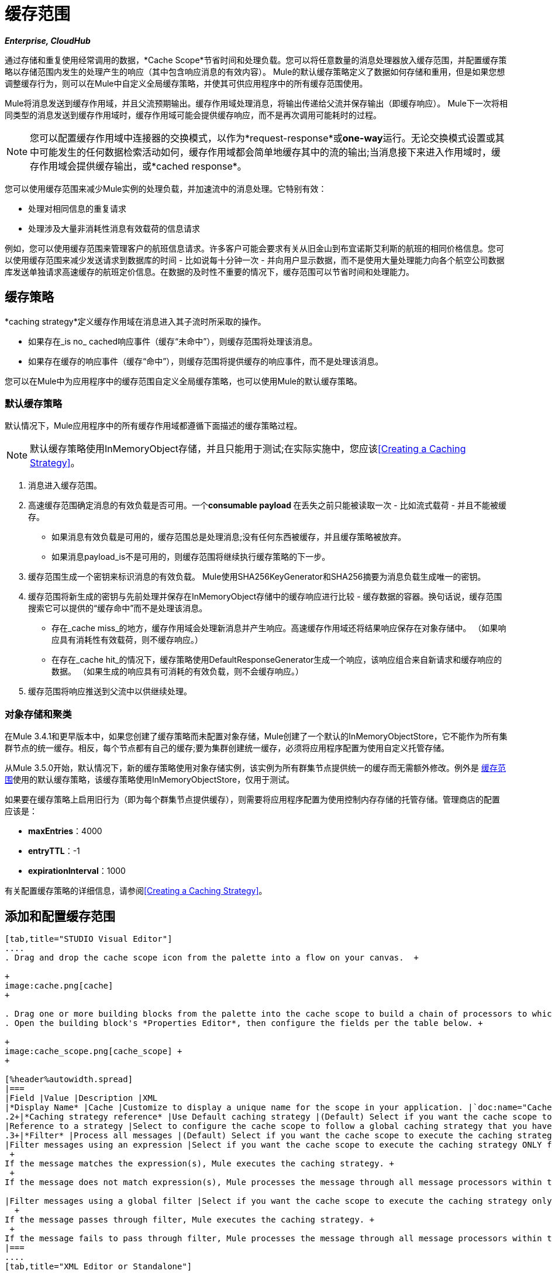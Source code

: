 = 缓存范围

*_Enterprise, CloudHub_*

通过存储和重复使用经常调用的数据，*Cache Scope*节省时间和处理负载。您可以将任意数量的消息处理器放入缓存范围，并配置缓存策略以存储范围内发生的处理产生的响应（其中包含响应消息的有效内容）。 Mule的默认缓存策略定义了数据如何存储和重用，但是如果您想调整缓存行为，则可以在Mule中自定义全局缓存策略，并使其可供应用程序中的所有缓存范围使用。

Mule将消息发送到缓存作用域，并且父流预期输出。缓存作用域处理消息，将输出传递给父流并保存输出（即缓存响应）。 Mule下一次将相同类型的消息发送到缓存作用域时，缓存作用域可能会提供缓存响应，而不是再次调用可能耗时的过程。

[NOTE]
您可以配置缓存作用域中连接器的交换模式，以作为*request-response*或**one-way**运行。无论交换模式设置或其中可能发生的任何数据检索活动如何，缓存作用域都会简单地缓存其中的流的输出;当消息接下来进入作用域时，缓存作用域会提供缓存输出，或*cached response*。

您可以使用缓存范围来减少Mule实例的处理负载，并加速流中的消息处理。它特别有效：

* 处理对相同信息的重复请求
* 处理涉及大量非消耗性消息有效载荷的信息请求

例如，您可以使用缓存范围来管理客户的航班信息请求。许多客户可能会要求有关从旧金山到布宜诺斯艾利斯的航班的相同价格信息。您可以使用缓存范围来减少发送请求到数据库的时间 - 比如说每十分钟一次 - 并向用户显示数据，而不是使用大量处理能力向各个航空公司数据库发送单独请求高速缓存的航班定价信息。在数据的及时性不重要的情况下，缓存范围可以节省时间和处理能力。



== 缓存策略

*caching strategy*定义缓存作用域在消息进入其子流时所采取的操作。

* 如果存在_is no_ cached响应事件（缓存“未命中”），则缓存范围将处理该消息。
* 如果存在缓存的响应事件（缓存“命中”），则缓存范围将提供缓存的响应事件，而不是处理该消息。

您可以在Mule中为应用程序中的缓存范围自定义全局缓存策略，也可以使用Mule的默认缓存策略。

=== 默认缓存策略

默认情况下，Mule应用程序中的所有缓存作用域都遵循下面描述的缓存策略过程。

[NOTE]
默认缓存策略使用InMemoryObject存储，并且只能用于测试;在实际实施中，您应该<<Creating a Caching Strategy>>。

. 消息进入缓存范围。
. 高速缓存范围确定消息的有效负载是否可用。一个**consumable payload **在丢失之前只能被读取一次 - 比如流式载荷 - 并且不能被缓存。 +
* 如果消息有效负载是可用的，缓存范围总是处理消息;没有任何东西被缓存，并且缓存策略被放弃。
* 如果消息payload_is不是可用的，则缓存范围将继续执行缓存策略的下一步。
. 缓存范围生成一个密钥来标识消息的有效负载。 Mule使用SHA256KeyGenerator和SHA256摘要为消息负载生成唯一的密钥。
. 缓存范围将新生成的密钥与先前处理并保存在InMemoryObject存储中的缓存响应进行比较 - 缓存数据的容器。换句话说，缓存范围搜索它可以提供的“缓存命中”而不是处理该消息。 +
* 存在_cache miss_的地方，缓存作用域会处理新消息并产生响应。高速缓存作用域还将结果响应保存在对象存储中。 （如果响应具有消耗性有效载荷，则不缓存响应。）
* 在存在_cache hit_的情况下，缓存策略使用DefaultResponseGenerator生成一个响应，该响应组合来自新请求和缓存响应的数据。 （如果生成的响应具有可消耗的有效负载，则不会缓存响应。）
. 缓存范围将响应推送到父流中以供继续处理。

=== 对象存储和聚类

在Mule 3.4.1和更早版本中，如果您创建了缓存策略而未配置对象存储，Mule创建了一个默认的InMemoryObjectStore，它不能作为所有集群节点的统一缓存。相反，每个节点都有自己的缓存;要为集群创建统一缓存，必须将应用程序配置为使用自定义托管存储。

从Mule 3.5.0开始，默认情况下，新的缓存策略使用对象存储实例，该实例为所有群集节点提供统一的缓存而无需额外修改。例外是 link:/mule-user-guide/v/3.6/cache-scope[缓存范围]使用的默认缓存策略，该缓存策略使用InMemoryObjectStore，仅用于测试。

如果要在缓存策略上启用旧行为（即为每个群集节点提供缓存），则需要将应用程序配置为使用控制内存存储的托管存储。管理商店的配置应该是：

*  *maxEntries*：4000
*  *entryTTL*：-1
*  *expirationInterval*：1000

有关配置缓存策略的详细信息，请参阅<<Creating a Caching Strategy>>。

== 添加和配置缓存范围

[tabs]
------
[tab,title="STUDIO Visual Editor"]
....
. Drag and drop the cache scope icon from the palette into a flow on your canvas.  +

+
image:cache.png[cache]
+

. Drag one or more building blocks from the palette into the cache scope to build a chain of processors to which Mule will apply the caching strategy. A cache scope can contain any number of message processors.
. Open the building block's *Properties Editor*, then configure the fields per the table below. +

+
image:cache_scope.png[cache_scope] +
+

[%header%autowidth.spread]
|===
|Field |Value |Description |XML
|*Display Name* |Cache |Customize to display a unique name for the scope in your application. |`doc:name="Cache"`
.2+|*Caching strategy reference* |Use Default caching strategy |(Default) Select if you want the cache scope to follow Mule’s <<Default Caching Strategy>>. |n/a
|Reference to a strategy |Select to configure the cache scope to follow a global caching strategy that you have created; select the global caching strategy from the drop-down menu or create one by clicking the image:add.png[(plus)]. |`cachingStrategy-ref="Caching_Strategy"`
.3+|*Filter* |Process all messages |(Default) Select if you want the cache scope to execute the caching strategy for all messages that enter the scope. |n/a
|Filter messages using an expression |Select if you want the cache scope to execute the caching strategy ONLY for messages that match the expression(s) defined in this field. +
 +
If the message matches the expression(s), Mule executes the caching strategy. +
 +
If the message does not match expression(s), Mule processes the message through all message processors within the cache scope; Mule never saves nor offers cached responses. |`filterExpression="#[user.isPremium()]"`

|Filter messages using a global filter |Select if you want the cache scope to execute the caching strategy only for messages that successfully pass through the designated global filter. +
  +
If the message passes through filter, Mule executes the caching strategy. +
 +
If the message fails to pass through filter, Mule processes the message through all message processors within the cache scope; Mule never saves nor offers cached responses. |`filter-ref="MyGlobalFilter"`
|===
....
[tab,title="XML Editor or Standalone"]
....
. Add a `ee:``cache` element to your flow at the point where you want to initiate a cache processing block. Refer to the code sample below.
. Optionally, configure the scope according to the tables below. 
+
[%header%autowidth.spread]
|===
|Element |Description
|*ee:cache* |Use to create a block of message processors that will processes a message, deliver the output to the parent flow, and cache the response for reuse (according to the rules of the caching strategy.)
|===
+
[%header,cols="34,33,33"]
|===
|Element Attribute |Default Value |Description
|*doc:name* |Cache a|
Customize to display a unique name for the cache scope in your application.

Note: Attribute not required in Mule Standalone configuration.

|*filterExpression* |  |(Optional) Specify one or more expressions against which the cache scope should evaluate the message to determine whether the caching strategy should be executed.
|*filter-ref* |  |(Optional) Specify the name of a filtering strategy that you have defined as a global element. This attribute is mutually exclusive with filterExpression.
|*cachingStrategy-ref* |  |(Optional) Specify the name of the global caching strategy that you have defined as a global element. If no `cachingStrategy-ref` is defined, Mule will use the <<Default Caching Strategy>>.
|===

. Add nested elements beneath your `ee:cache` element to define what processing should occur within the scope. The cache scope can contain any number of message processors as well as references to child flows.

[source, xml, linenums]
----
<ee:cache doc:name="Cache" filter-ref="Expression" cachingStrategy-ref="Caching_Strategy">
    <some-nested-element/>
    <some-other-nested-element/>
</ee:cache>
----
....
------

== 创建缓存策略

缓存范围使用的默认缓存策略使用InMemoryObjectStore，并且仅适用于测试。例如，处理具有大有效载荷的消息可能会迅速耗尽存储器存储并降低流程的处理性能。在这种情况下，您可能希望创建一个全局缓存策略，将缓存的响应存储在不同类型的对象存储中，并防止内存耗尽。

[tabs]
------
[tab,title="STUDIO Visual Editor"]
....
. In the Cache properties editor, click radio button next to the *Reference to a strategy field*, then click **{{0}}**.

. Configure the fields in the *Global Element Properties* panel that appears according to the tables below. The only required field is *Name*. +

+
image:caching_strategy_general.png[caching_strategy_general] +
+

[%header%autowidth.spread]
|===
|Field |Value |Description |XML
|*Name* |Caching_Strategy |Customize to create a unique name for your global caching strategy. |`name="Caching_Strategy"`
|*Object Store* | |(Optional) Configure an object store in which Mule will store all of the scope’s cached responses. Refer to the <<Configuring an Object Store for Cache>> section below for configuration specifics. Unless otherwise configured, Mule stores all cached responses in an InMemoryObjectStore by default. |`<custom-object-store>` +
 +
`<in-memory-store>` +
 +
`<managed-store>` +
 +
`<simple-text-file-store>`
.3+|*Event Key* |Default |(Default) Mule utilizes an SHA256KeyGenerator and a SHA256 digest to generate a key. Use when you have objects that return the same SHA256 hashcode for instances that represent the same value, such as String class. |n/a
|Key Expression |(Optional) Enter an expression that Mule should use to generate a key. Use when request classes do not return the same SHA256 hashcode for objects that represent the same value. |`keyGenerationExpression="#[some.expression]"`
|Key Generator |(Optional) Identify a custom-built Spring bean that generates a key. Use when request classes do not return the same SHA256 hashcode for objects that represent the same value. If you have not created any custom key generators, the *Key Generator* drop-down box will be empty. Click image:add.png[(plus)] next to the field to create one. |`keyGenerator-ref="Bean"`
|===

. Optionally, click the *Advanced* tab in the Global Element Properties panel and configure further, if needed, according to the tables below. +

+
image:caching_strategy_advanced.png[caching_strategy_advanced]

[%header%autowidth.spread]
|===
|Field |Value |Description |XML
|*Response Generator* | |Specify the name of a Response Generator that will direct the cache strategy to use a custom-built Spring bean to generate a response that combines data from both the new request and the cached response. Click image:add.png[(plus)] next to the field to create a new Spring bean for your caching strategy to reference. |`responseGenerator-ref="Bean1"`
|*Consumable Message Filter* | |Specify the name of a Consumable Message Filter to direct the cache strategy to use a custom-built Spring bean to detect whether a message contains a consumable payload. Click image:add.png[(plus)] next to the field to create a new Spring bean for your caching strategy to reference. |`consumableFilter-ref="Bean2"`
.2+|*Event Copy Strategy* |Simple event copy strategy (data is immutable) |Data is either immutable, like a String, or the Mule flow has not mutated the data. The payload that Mule caches is the same as that returned by the flow. Every generated response will contain the same payload. |
|Serializable event copy strategy (data is mutable)	|Data is mutable or the Mule flow has mutated the data. The payload that Mule caches is not the same as that returned by the flow, which has been serialized/deserialized in order to create a new copy of the object. Every generated response will contain a new payload.	 |`<ee:serializable-event-copy-strategy/>`
|===
....
[tab,title="XML Editor or Standalone"]
....
Add an `ee:object-store-caching-strategy` element outside of your flow. Configure your strategy as needed, as shown in the example and tables below. The only required attribute is a unique *name*.

[%header%autowidth.spread]
|===
|Element |Description
|**ee:object-store-caching-strategy**  |Create a global caching strategy to customize some of the activities that your cache scopes perform.
|===

[%header,cols="34,33,33"]
|===
|Element Attribute |Type |Description
|*name* |String |Customize to create a unique name for your global caching strategy.
|*doc:name* |String a|
Customize to display a unique name for the global element in your application.

Note: Attribute not required in Mule Standalone configuration.

|*keyGenerationExpression* |Mule expression a|
(Optional) Enter an expression that Mule should use to generate a key. Use when request classes do not return the same SHA256 hashcode for objects that represent the same value.

If you configure neither a keyGenerationExpression or a keyGenerator-ref, Mule utilizes an SHA256KeyGenerator and a SHA256 digest to generate a key. Use this default when you have objects that return the same SHA256 hashcode for instances that represent the same value, such as String class.

|*keyGenerator-ref* |String a|
(Optional) Identify a custom-built Spring bean that generates a key. Use when request classes do not return the same SHA256 hashcode for objects that represent the same value.

If you configure neither a keyGenerationExpression or a keyGenerator-ref, Mule utilizes an SHA256KeyGenerator and a SHA256 digest to generate a key. Use this default when you have objects that return the same SHA256 hashcode for instances that represent the same value, such as String class.

|*responseGenerator-ref* |String |(Optional) Specify the name of a Response Generator that will direct the cache strategy to use a custom-built Spring bean to generate a response that combines data from both the new request and the cached response.
|*consumableFilter-ref* |String |(Optional) Specify the name of a Consumable Message Filter to direct the cache strategy to use a custom-built Spring bean to detect whether a message contains a consumable payload.
|===

[%header%autowidth.spread]
|===
|Child Element |Description
|*ee:serializable-event-copy-strategy* |Use if data is mutable or the Mule flow has mutated the data. The payload that Mule caches is not the same as that returned by the flow, which has been serialized/deserialized in order to create a new copy of the object. Every generated response will contain a new payload. +
 +
_If you do not configure this child element, Mule will follow the simple event copy strategy by default._ Data is either immutable, like a String, or the Mule flow has not mutated the data. The payload that Mule caches is the same as that returned by the flow. Every generated response will contain the same payload.
|*custom-object-store* .3+|See <<Configuring an Object Store for Cache>>, below
|*in-memory-store*
|*managed-store*
|*simple-text-file-store*
|===
....
------

== 为高速缓存配置对象存储

默认情况下，Mule将所有缓存的响应存储在InMemoryObjectStore中。 <<Creating a Caching Strategy>>并定义一个新的 link:/mule-user-guide/v/3.7/mule-object-stores[对象存储]，如果您想自定义Mule存储缓存响应的方式。

[%header,cols="2*"]
|===
|对象商店 |描述
| *custom-object-store*  |创建自定义类来指导Mule在何处以及如何存储缓存的响应。
| *in-memory-store* a |
为将缓存的响应保存在系统内存中的对象存储配置以下设置：

* 商店名称
* 最大条目数（即缓存的响应）
* 对象存储中的缓存响应（即生存时间）的“生命期”
* 过期缓存响应的轮询之间的截止时间间隔

| *managed-store* a |
为缓存的响应保存在由ListableObjectSTore定义的位置的对象存储配置以下设置：

* 商店名称
* 缓存响应的持久性（true / false）
* 最大条目数（即缓存的响应）
* 对象存储中的缓存响应（即生存时间）的“生命期”
* 过期缓存响应的轮询之间的截止时间间隔

| *simple-text-file-store* a |
为将缓存的响应保存在文件中的对象存储配置以下设置：

* 商店名称
* 最大条目数（即缓存的响应）
* 对象存储中的缓存响应（即生存时间）的“生命期”
* 过期缓存响应的轮询之间的截止时间间隔
* 对象存储保存缓存响应的文件的名称和位置
|===

配置新对象库的设置。如果您选择了自定义对象库，请选择或编写一个类和一个Spring属性来定义对象库。按照下表所述配置所有其他对象库的设置。

[%header,cols="34,33,33"]
|========================
|字段或复选框 | XML属性 |说明
|商店名称|
*name*（用于内存中的简单文本）

*storeName*（用于托管）

  |输入对象存储的唯一名称。
|持久性 | *persistent* = "true"  |检查以确保对象存储将缓存的响应保存在 http://en.wikipedia.org/wiki/Persistent_storage[持久存储]中。默认为false。
|最大条目 | *maxEntries*  |输入一个整数以限制对象存储将保存的缓存响应数。当达到最大条目数时，对象存储将清除缓存的响应，修剪第一个条目（先进先出）和超出其生存时间的条目。
|条目TTL  | *entryTTL*  |（生存时间）输入一个整数，以指示缓存响应在对象存储中存活之前必须存活的毫秒数抹去。
|到期间隔 | *expirationInterval*  |输入一个整数，以毫秒为单位指示对象存储检查应该清除的缓存响应事件的频率。例如，如果输入“1000”，对象存储会每隔一千毫秒检查一次所有缓存的响应事件，以查看哪些超过了其生存时间并应该清除。
|目录 | *directory*  |输入对象存储保存缓存响应的文件的文件路径。
|========================

== 同步缓存策略

Mule允许同步对缓存的访问，如果两个不同的线程（在同一个或不同的Mule实例上）同时使用缓存，可以避免意外的结果。

例如：两个线程尝试从缓存中检索值，但未在缓存中找到该值。因此每个线程独立计算值并将其插入缓存。第二个线程插入的值将覆盖第一个线程插入的值。如果值不同，则对于相同的输入将获得两个不同的答案，并将最后一个答案存储在缓存中。

在某些情况下，这是完全有效的，但如果应用程序需要缓存一致性，则可能会出现问题。同步缓存策略可确保这种一致性。同步缓存在被线程修改时被锁定。在上面提到的示例中，锁定的高速缓存会强制第二个线程等待，直到第一个线程计算出值，然后从高速缓存中检索值。

同步会影响性能，所以建议禁用它，除非需要。请注意，集群模式下的性能下降最为严重。

要启用同步，请使用缓存策略元素中的`synchronized`属性。接受的值是`true`和`false`。

== 使缓存无效

Mule提供了`InvalidatableCachingStrategy`接口，它允许您在不需要自定义代码或配置的情况下使完整缓存或缓存密钥无效。

有两个消息处理器用于使缓存失效：

*  `invalidate-cache`：完全使缓存无效。必须引用无效的缓存策略。
+
[source, xml, linenums]
----
<ee:invalidate-cache cachingStrategy-ref="InvalidatableCachingStrategy"/>
----

*  `invalidate-key`从当前事件计算缓存键，然后在缓存中搜索缓存键并将其删除（如果存在）。必须引用一个invalidatable缓存策略，并可以选择使用MuleEventKeyGenerator。如果未提供MuleEventKeyGenerator，则将使用默认实现（SHA256MuleEventKeyGenerator）。
+
[source, xml, linenums]
----
<ee:invalidate-key cachingStrategy-ref="InvalidatableCachingStrategy" keyGenerator-ref="MD5MuleEventKeyGenerator"/>
----

== 示例

下面的示例演示了具有Fibonacci函数的缓存范围的强大功能。斐波那契数列是一系列数字，其中系列中的下一个数字总是它前面两个数字的总和。

在这个例子中，Mule流接收并为每个请求执行两个任务：

. 执行，并使用由调用者提供的数字（_n_）返回斐波那契方程的答案（见下文）
`F(n) = F(n-1) + F(n-2) with F(0) = 0 and F(1) = 1`
. 记录并返回计算成本，其中计算任务的每个单独调用（即在序列中添加两个数字）将成本加1

image:cache+flow+2.png[高速缓存+流动+ 2]

 查看XML

注意：此项目需要 link:_attachments/FibonacciResponseGenerator.java[FibonacciResponseGenerator.java]

[source, xml, linenums]
----
<?xml version="1.0" encoding="UTF-8"?>
<mule xmlns:xsi="http://www.w3.org/2001/XMLSchema-instance"
      xmlns="http://www.mulesoft.org/schema/mule/core"
      xmlns:ee="http://www.mulesoft.org/schema/mule/ee/core"
      xmlns:spring="http://www.springframework.org/schema/beans"
      xmlns:http="http://www.mulesoft.org/schema/mule/http"
      xmlns:vm="http://www.mulesoft.org/schema/mule/vm"
      xmlns:doc="http://www.mulesoft.org/schema/mule/documentation"
      version="EE-3.3.0"
      xsi:schemaLocation="
 
          http://www.mulesoft.org/schema/mule/ee/core http://www.mulesoft.org/schema/mule/ee/core/current/mule-ee.xsd
 
          http://www.mulesoft.org/schema/mule/http http://www.mulesoft.org/schema/mule/http/current/mule-http.xsd
 
          http://www.springframework.org/schema/beans http://www.springframework.org/schema/beans/spring-beans-current.xsd
 
          http://www.mulesoft.org/schema/mule/core http://www.mulesoft.org/schema/mule/core/current/mule.xsd
 
          http://www.mulesoft.org/schema/mule/vm http://www.mulesoft.org/schema/mule/vm/current/mule-vm.xsd">
 
    <configuration>
        <expression-language>
            <global-functions>
                def fibonacciRequest(n, cached)
                {
                    import org.mule.DefaultMuleMessage;
                    import org.mule.RequestContext;
 
                    request = new DefaultMuleMessage("Fibonacci: " + n, app.registry['_muleContext']);
 
                    request.setOutboundProperty("n", Integer.toString(n));
 
                    if (!cached)
                    {
                        request.setOutboundProperty("nocache", true);
                    }
 
                    RequestContext.getEventContext().sendEvent(request, "vm://fibonacci");
                }
            </global-functions>
        </expression-language>
    </configuration>
 
    <spring:bean id="responseGenerator" class="com.mulesoft.mule.cache.FibonacciResponseGenerator"/>
 
    <ee:object-store-caching-strategy name="Caching_Strategy" doc:name="Caching Strategy" keyGenerationExpression="#[message.inboundProperties['n']]" responseGenerator-ref="responseGenerator"/>
 
    <vm:connector name="vmConnector">
        <dispatcher-threading-profile maxThreadsActive="200"/>
    </vm:connector>
 
 
    <flow name="cache-exampleFlow1" doc:name="cache-exampleFlow1">
        <http:inbound-endpoint exchange-pattern="request-response" host="localhost" port="8081" path="fibonacci" doc:name="HTTP"/>
 <message-filter doc:name="Filter favicon">
            <not-filter>
                <wildcard-filter pattern="/favicon.ico" caseSensitive="true"/>
            </not-filter>
        </message-filter>
 <choice doc:name="Choice">
            <when expression="message.inboundProperties['n'] &lt; 20">
                <flow-ref name="calculateFibonacci"/>
 <expression-component>payload= "Fibonacci(" + message.inboundProperties['n'] + ") = " + payload +"\nCOST: " + message.outboundProperties['cost']</expression-component>
            </when>
            <otherwise>
                <expression-component>payload= "ERROR: n must be less than 20"</expression-component>
            </otherwise>
        </choice>
    </flow>
 
    <flow name="calculateFibonacci">
        <vm:inbound-endpoint path="fibonacci" exchange-pattern="request-response"/>
 <ee:cache cachingStrategy-ref="Caching_Strategy"
                  filterExpression="#[groovy:message.getInboundProperty('nocache') == null]" doc:name="Cache">
            <logger level="INFO" message="#[payload]"/>
            <expression-component><![CDATA[
                n = message.inboundProperties['n'];
                if (n < 2)
                {
                    payload = n;
                    message.outboundProperties["cost"] = 1;
                } else {
                    boolean cached = message.inboundProperties['nocache'] == null;
                    import org.mule.api.MuleMessage;
                    MuleMessage fib1 = fibonacciRequest(n-1, cached);
                    MuleMessage fib2 = fibonacciRequest(n-2, cached);
 message.outboundProperties["cost"] = fib1.getInboundProperty("cost") + fib2.getInboundProperty("cost") + 1;
                    payload = Long.parseLong(fib1.getPayload()) + Long.parseLong(fib2.getPayload());
                }
            ]]>
            </expression-component>
        </ee:cache>
    </flow>
</mule> 
----

如果已经计算并缓存对Fibonacci函数的调用，则该流将返回缓存响应和检索缓存响应的成本，该缓存响应为0.要演示调用cache缓存该函数的次数，此示例包含能力通过向请求URL添加`nocache`参数来强制流程执行完整计算。

以下序列说明了对斐波那契函数的一系列调用。请注意，当流能够返回缓存值时（因为它已经执行了相同的计算），返回的成本为0.当流能够响应一个使用另一个缓存响应计算的值时（如请求中所示）响应C，如下），成本代表缓存响应和新请求之间的差异。 （例如，如果斐波那契函数已经计算并缓存了n = 10的请求，然后接收到n = 13的请求，则返回第二个响应的成本为3）

image:reqA.png[REQA]

image:reqB.png[REQB]

image:reqC.png[REQC]

image:reqD.png[REQD]

如本例所示，缓存通过重用已检索或计算的数据来节省时间和处理负载。

== 另请参阅

* 详细了解Mule中的 link:/mule-user-guide/v/3.6/scopes[领域]。
